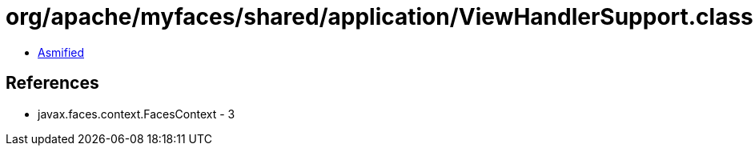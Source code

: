 = org/apache/myfaces/shared/application/ViewHandlerSupport.class

 - link:ViewHandlerSupport-asmified.java[Asmified]

== References

 - javax.faces.context.FacesContext - 3
